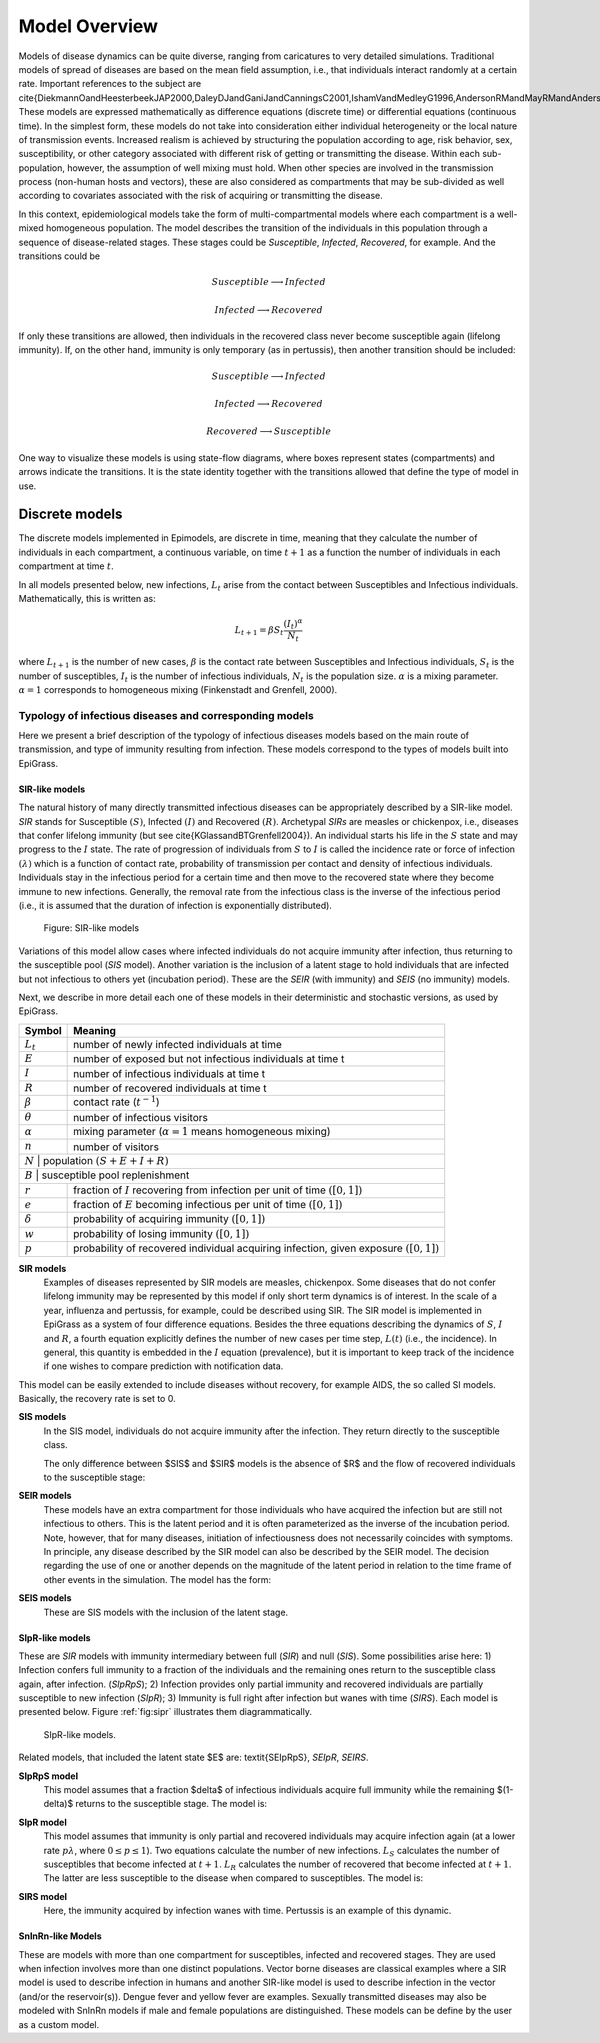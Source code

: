 **************
Model Overview
**************
Models of disease dynamics can be quite diverse, ranging from caricatures
to very detailed simulations. Traditional models of spread of diseases
are based on the mean field assumption, i.e., that individuals
interact randomly at a certain rate. Important references to the
subject are
\cite{DiekmannOandHeesterbeekJAP2000,DaleyDJandGaniJandCanningsC2001,IshamVandMedleyG1996,AndersonRMandMayRMandAndersonB1992}.
These models are expressed mathematically as difference equations
(discrete time) or differential equations (continuous time). In the
simplest form, these models do not take into consideration either
individual heterogeneity or the local nature of transmission
events. Increased realism is achieved by structuring the population according to age, risk behavior, sex, susceptibility, or other category associated with different risk of getting or transmitting the disease. Within each sub-population, however, the assumption of well mixing must hold. When other species are involved in the transmission process (non-human hosts and vectors), these are also considered as compartments that may be sub-divided as well according to covariates associated with the risk of acquiring or transmitting the disease.

In this context, epidemiological models take the form of multi-compartmental models where each compartment is a well-mixed homogeneous population. The model describes the transition of the individuals in this population through a sequence of disease-related stages. These stages could be *Susceptible*, *Infected*, *Recovered*, for example. And the transitions could be

.. math:: Susceptible \longrightarrow Infected
.. math:: Infected \longrightarrow Recovered

If only these transitions are allowed, then individuals in the recovered class never become susceptible again (lifelong immunity). If, on the other hand, immunity is only temporary (as in pertussis), then another transition should be included:

.. math:: Susceptible \longrightarrow Infected
.. math:: Infected \longrightarrow Recovered
.. math:: Recovered \longrightarrow Susceptible

One way to visualize these models is using state-flow diagrams, where boxes represent states (compartments) and arrows indicate the transitions. It is the state identity together with the transitions allowed that define the type of model in use.

Discrete models
==============

The discrete models implemented in Epimodels, are discrete in time, meaning that they calculate the number of individuals in each compartment, a continuous variable, on time :math:`t+1` as a function the number of individuals in each compartment at time :math:`t`.

In all models presented below, new infections, :math:`L_t` arise from the contact between Susceptibles and Infectious individuals. Mathematically, this is written as:

.. math::  L_{t+1} = \beta S_t \frac{(I_t)^\alpha} {N_t}

where :math:`L_{t+1}` is the number of new cases, :math:`\beta` is the contact rate between Susceptibles and Infectious individuals, :math:`S_t` is the number of susceptibles, :math:`I_t` is the number of infectious individuals, :math:`N_t` is the population size. :math:`\alpha` is a mixing parameter. :math:`\alpha=1` corresponds to homogeneous mixing (Finkenstadt and Grenfell, 2000).


Typology of infectious diseases and corresponding models
--------------------------------------------------------

.. index:: Models;typology

Here we present a brief description of the typology of infectious
diseases models based on the main route of transmission, and type of
immunity resulting from infection. These models correspond to the
types of models built into EpiGrass.

SIR-like models
^^^^^^^^^^^^^^^

The natural history of many directly transmitted infectious diseases can be appropriately described by a SIR-like model.
*SIR* stands for Susceptible :math:`(S)`, Infected :math:`(I)` and Recovered :math:`(R)`. Archetypal *SIRs* are measles
or chickenpox, i.e., diseases that confer lifelong immunity (but see \cite{KGlassandBTGrenfell2004}).
An individual starts his life in the :math:`S` state and may progress to the :math:`I` state. The rate of progression of
individuals from :math:`S` to :math:`I` is called the incidence rate or force of infection :math:`(\lambda)` which is a
function of contact rate, probability of transmission per contact and density of infectious individuals. Individuals
stay in the infectious period for a certain time and then move to the recovered state where they become immune to new
infections. Generally, the removal rate from the infectious class is the inverse of the infectious
period (i.e., it is assumed that the duration of infection is exponentially distributed).

.. _fig:sir:
.. figure:: SIRdiagram.png

    Figure: SIR-like models


Variations of this model allow cases where infected individuals do not acquire immunity after infection, thus returning to the susceptible pool (*SIS* model). Another variation is the inclusion of a latent stage to hold individuals that are infected but not infectious to others yet (incubation period). These are the *SEIR* (with immunity) and *SEIS* (no immunity) models.

Next, we describe in more detail each one of these models in their deterministic and stochastic versions, as used by EpiGrass.

.. tabularcolumns:: |c|l|

+----------------+---------------------------------------------------+
| **Symbol**     | **Meaning**                                       |
+================+===================================================+
| :math:`L_t`    | number of newly infected individuals at time      |
+----------------+---------------------------------------------------+
| :math:`E`      | number of exposed but not infectious individuals  |
|                | at time t                                         |
+----------------+---------------------------------------------------+
| :math:`I`      | number of infectious individuals at time t        |
+----------------+---------------------------------------------------+
| :math:`R`      | number of recovered individuals at time t         |
+----------------+---------------------------------------------------+
| :math:`\beta`  | contact rate (:math:`t^{-1}`)                     |
+----------------+---------------------------------------------------+
| :math:`\theta` | number of infectious visitors                     |
+----------------+---------------------------------------------------+
| :math:`\alpha` | mixing parameter (:math:`\alpha = 1` means        |
|                | homogeneous mixing)                               |
+----------------+---------------------------------------------------+
| :math:`n`      | number of visitors                                |
+----------------+---------------------------------------------------+
| :math:`N`      | population :math:`(S+E+I+R)`                      |
+--------------------------------------------------------------------+
| :math:`B`      | susceptible pool replenishment                    |
+----------------+---------------------------------------------------+
| :math:`r`      | fraction of :math:`I` recovering from infection   |
|                | per unit of time :math:`([0,1])`                  |
+----------------+---------------------------------------------------+
| :math:`e`      | fraction of :math:`E` becoming infectious per     |
|                | unit of time :math:`([0,1])`                      |
+----------------+---------------------------------------------------+
| :math:`\delta` | probability of acquiring immunity :math:`([0,1])` |
+----------------+---------------------------------------------------+
| :math:`w`      | probability of losing immunity :math:`([0,1])`    |
+----------------+---------------------------------------------------+
| :math:`p`      | probability of recovered individual acquiring     |
|                | infection, given exposure :math:`([0,1])`         |
+----------------+---------------------------------------------------+

.. index:: Models;SIR
**SIR models**
    Examples of diseases represented by SIR models are measles, chickenpox. Some diseases that do not confer lifelong immunity may be represented by this model if only short term dynamics is of interest. In the scale of a year, influenza and pertussis, for example, could be described using SIR. The SIR model is implemented in EpiGrass as a system of four difference equations. Besides the three equations describing the dynamics of :math:`S`, :math:`I` and :math:`R`, a fourth equation explicitly defines the number of new cases per time step, :math:`L(t)` (i.e., the incidence). In general, this quantity is embedded in the :math:`I` equation (prevalence), but it is important to keep track of the incidence if one wishes to compare prediction with notification data.

.. math::
    :nowrap:
    :label: E:SIRmodel

    \begin{align}
        L_{t+1} &= \beta S_t \frac{(I_t+\theta)^\alpha} {N_t+n_t}\nonumber \\
        I_{t+1} &= L_{t+1} + (1-r)I_t\nonumber\\
        S_{t+1} &= S_t + B - L_{t+1}\nonumber\\
        R_{t+1} &= N_t-(S_{t+1}+I_{t+1})\nonumber
    \end{align}


This model can be easily extended to include diseases without recovery, for example AIDS, the so called SI models. Basically, the recovery rate is set to 0.

.. index:: Models;SIS

**SIS models**
    In the SIS model, individuals do not acquire immunity after the infection. They return directly to the susceptible class.

    The only difference between $SIS$ and $SIR$ models is the absence of $R$ and the flow of recovered individuals to the susceptible stage:

.. math::
    :nowrap:
    :label: E:SISmodel

    \begin{align}
            L_{t+1} &= \beta S_t \frac{(I_t+\theta)^\alpha} {N_t+n_t} \nonumber\\
            I_{t+1} &= L_{t+1} + (1-r)I_t\nonumber\\
            S_{t+1} &= S_t + B - L_{t+1} + r I_{t+1}\nonumber
    \end{align}

.. index:: Models;SEIR

**SEIR models**
    These models have an extra compartment for those individuals who have acquired the infection but are still not infectious to others. This is the latent period and it is often parameterized as the inverse of the incubation period. Note, however, that for many diseases, initiation of infectiousness does not necessarily coincides with symptoms. In principle, any disease described by the SIR model can also be described by the SEIR model. The decision regarding the use of one or another depends on the magnitude of the latent period in relation to the time frame of other events in the simulation. The model has the form:

.. math::
    :nowrap:
    :label: E:SEIRmodel

    \begin{align}
            L_{t+1} &= \beta S_t \frac{(I_t+\theta)^\alpha} {N_t+n_t}\nonumber \\
        E_{t+1} &= (1-e) E_t + L_{t+1}\nonumber\\
            I_{t+1} &= e E_t + (1-r)I_t\nonumber\\
            S_{t+1} &= S_t + B - L_{t+1}\nonumber\\
            R_{t+1} &= N_t-(S_{t+1}+I_{t+1}+E_{t+1})\nonumber
    \end{align}

.. index:: Models;SEIS

**SEIS models**
    These are SIS models with the inclusion of the latent stage.

.. math::
    :nowrap:
    :label: E:SEISmodel

    \begin{align}
            L_{t+1} &= \beta S_t \frac{(I_t+\theta)^\alpha} {N_t+n_t}\nonumber \\
        E_{t+1} &= (1-e) E_t + L_{t+1}\nonumber\\
            I_{t+1} &= e E_t + (1-r)I_t\nonumber\\
            S_{t+1} &= S_t + B - L_{t+1} + r I_t\nonumber
    \end{align}



SIpR-like models
^^^^^^^^^^^^^^^^
These are *SIR* models with immunity intermediary between full (*SIR*) and null (*SIS*).
Some possibilities arise here: 1) Infection confers full immunity to a fraction of the individuals and the remaining ones return to the susceptible class again, after infection. (*SIpRpS*); 2) Infection provides only partial immunity and recovered individuals are partially susceptible to new infection (*SIpR*); 3) Immunity is full right after infection but wanes with time (*SIRS*). Each model is presented below. Figure :ref:`fig:sipr` illustrates them diagrammatically.

.. _fig:sipr
.. figure:: SIpRdiagram.png

    SIpR-like models.


Related models, that included the latent state $E$ are: \textit{SEIpRpS}, *SEIpR*, *SEIRS*.

.. index:: Models;SIpRpS

**SIpRpS model**
    This model assumes that a fraction $\delta$ of infectious individuals acquire full immunity while the remaining $(1-\delta)$ returns to the susceptible stage. The model is:

.. math::
    :nowrap:
    :label: E:SIpRpSmodel

    \begin{align}
            L_{t+1} &= \beta S_t \frac{(I_t+\theta)^\alpha} {N_t+n_t}\nonumber \\
            I_{t+1} &= L_{t+1} + (1-r)I_t\nonumber\\
            S_{t+1} &= S_t + B - L_{t+1} + (1-\delta) r I_t\nonumber\\
            R_{t+1} &= N_t-(S_{t+1}+I_{t+1})\nonumber
    \end{align}


**SIpR model**
    This model assumes that immunity is only partial and recovered individuals may acquire infection again (at a  lower rate :math:`p \lambda`, where :math:`0\leq p \leq 1`). Two equations calculate the number of new infections. :math:`L_S`  calculates the number of susceptibles that become infected at :math:`t+1`. :math:`L_R`  calculates the number of recovered that become infected at :math:`t+1`. The latter are less susceptible to the disease when compared to susceptibles. The model is:

.. math::
    :nowrap:
    :label: E:SIpRmodel

    \begin{align}
        L_{S,t+1} &= \beta S_t \frac{(I_t+\theta)^\alpha} {N_t+n_t}\nonumber \\
        L_{R,t+1} &= p \beta R_t \frac{(I_t+\theta)^\alpha} {N_t+n_t}\nonumber\\
        I_{t+1} &= L_{S,t+1} + L_{R,t+1} + (1-r)I_t\nonumber\\
        S_{t+1} &= S_t + B - L_{S,t+1} \nonumber\\
        R_{t+1} &= N_t-(S_{t+1}+I_{t+1}) \nonumber
        \end{align}

.. index:: Models;SIRS

**SIRS model**
    Here, the immunity acquired by infection wanes with time. Pertussis is an example of this dynamic.

.. math::
    :nowrap:
    :label: E:SIRSmodel

    \begin{align} \label{}
            L_{S,t+1} &= \beta S_t \frac{(I_t+\theta)^\alpha} {N_t+n_t}\nonumber \\
        I_{t+1} &= L_{S,t+1} + L_{R,t+1} + (1-r)I_t\nonumber\\
            S_{t+1} &= S_t + B - L_{S,t+1} + w R_t\nonumber\\
            R_{t+1} &= N_t-(S_{t+1}+I_{t+1}) \nonumber
    \end{align}





SnInRn-like Models
^^^^^^^^^^^^^^^^^^
These are models with more than one compartment for susceptibles,
infected and recovered stages. They are used when infection involves
more than one distinct populations. Vector borne diseases are
classical examples where a SIR model is used to describe infection in
humans and another SIR-like model is used to describe infection in the
vector (and/or the reservoir(s)). Dengue fever and yellow fever are
examples. Sexually transmitted diseases may also be modeled with
SnInRn models if male and female populations are distinguished. These
models can be define by the user as a custom model.